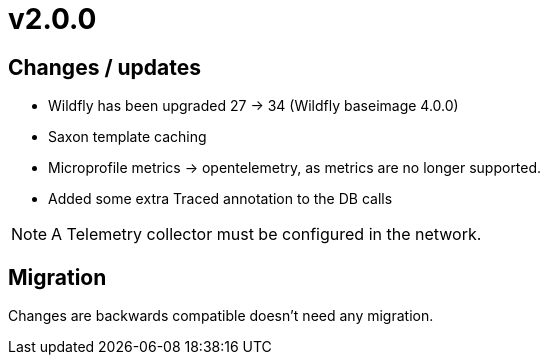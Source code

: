= v2.0.0

== Changes / updates

* Wildfly has been upgraded 27 -> 34 (Wildfly baseimage 4.0.0) 
* Saxon template caching
* Microprofile metrics -> opentelemetry, as metrics are no longer supported.
* Added some extra Traced annotation to the DB calls

[NOTE]
====
A Telemetry collector must be configured in the network.

====

== Migration

Changes are backwards compatible doesn't need any migration.

